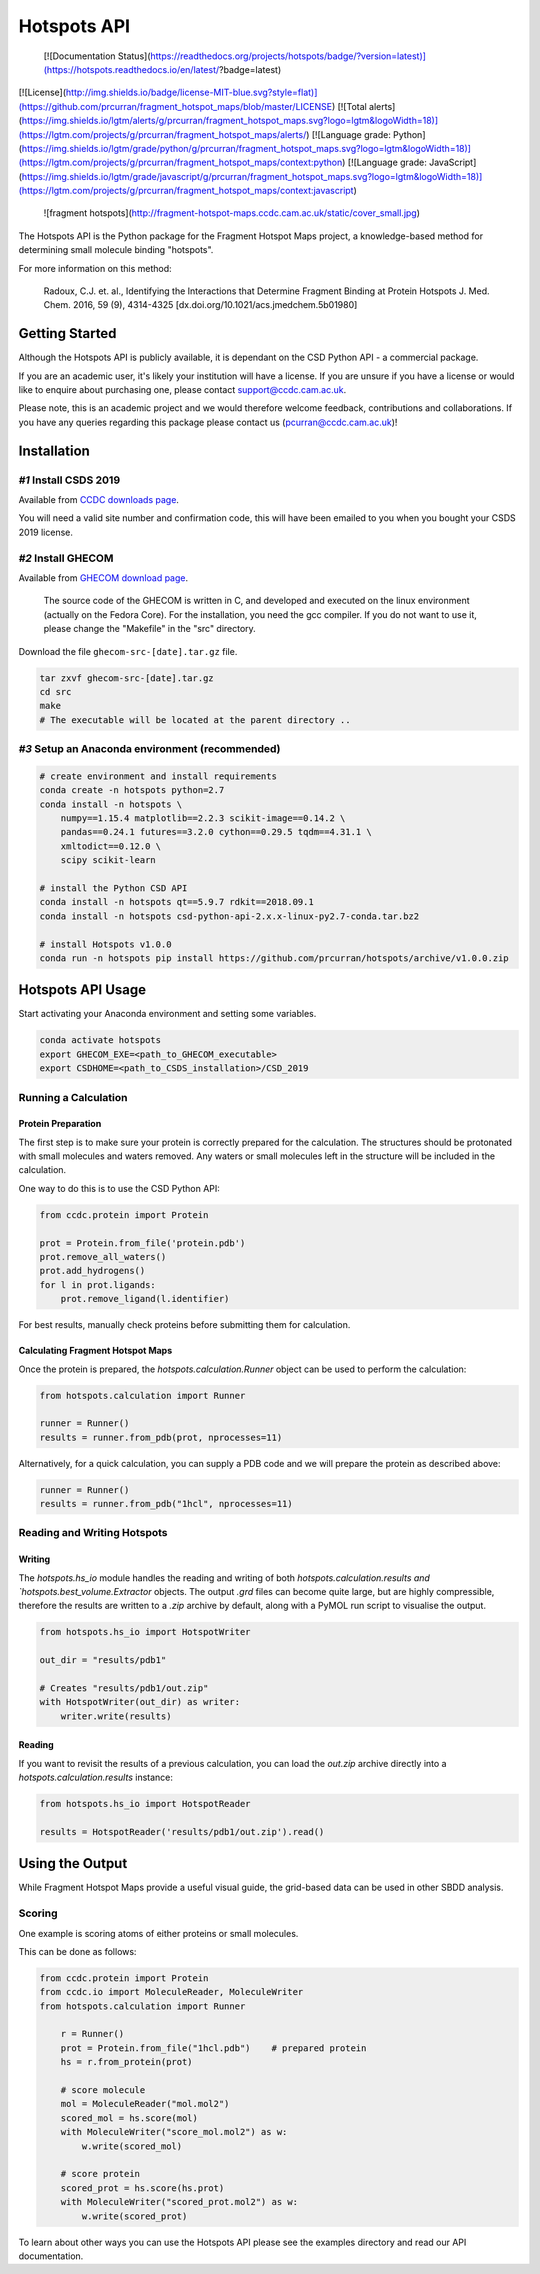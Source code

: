 ************
Hotspots API
************

 [![Documentation Status](https://readthedocs.org/projects/hotspots/badge/?version=latest)](https://hotspots.readthedocs.io/en/latest/?badge=latest)	
[![License](http://img.shields.io/badge/license-MIT-blue.svg?style=flat)](https://github.com/prcurran/fragment_hotspot_maps/blob/master/LICENSE)	
[![Total alerts](https://img.shields.io/lgtm/alerts/g/prcurran/fragment_hotspot_maps.svg?logo=lgtm&logoWidth=18)](https://lgtm.com/projects/g/prcurran/fragment_hotspot_maps/alerts/)	
[![Language grade: Python](https://img.shields.io/lgtm/grade/python/g/prcurran/fragment_hotspot_maps.svg?logo=lgtm&logoWidth=18)](https://lgtm.com/projects/g/prcurran/fragment_hotspot_maps/context:python)	
[![Language grade: JavaScript](https://img.shields.io/lgtm/grade/javascript/g/prcurran/fragment_hotspot_maps.svg?logo=lgtm&logoWidth=18)](https://lgtm.com/projects/g/prcurran/fragment_hotspot_maps/context:javascript)	


 ![fragment hotspots](http://fragment-hotspot-maps.ccdc.cam.ac.uk/static/cover_small.jpg)


The Hotspots API is the Python package for the Fragment Hotspot Maps project,
a knowledge-based method for determining small molecule binding "hotspots".

For more information on this method:

    Radoux, C.J. et. al., Identifying the Interactions that Determine Fragment
    Binding at Protein Hotspots J. Med. Chem. 2016, 59 (9), 4314-4325
    [dx.doi.org/10.1021/acs.jmedchem.5b01980]


Getting Started
===============

Although the Hotspots API is publicly available, it is dependant on the CSD
Python API - a commercial package.

If you are an academic user, it's likely your institution will have a license.
If you are unsure if you have a license or would like to enquire about
purchasing one, please contact support@ccdc.cam.ac.uk.

Please note, this is an academic project and we would therefore welcome
feedback, contributions and collaborations. If you have any queries regarding
this package please contact us (pcurran@ccdc.cam.ac.uk)!


Installation
============


*#1* Install CSDS 2019
----------------------

Available from `CCDC downloads page <https://www.ccdc.cam.ac.uk/support-and-resources/csdsdownloads/>`_.

You will need a valid site number and confirmation code, this will have been
emailed to you when you bought your CSDS 2019 license.


*#2* Install GHECOM
-------------------

Available from `GHECOM download page <http://strcomp.protein.osaka-u.ac.jp/ghecom/download_src.html>`_.

    The source code of the GHECOM is written in C, and developed and executed on
    the linux environment (actually on the Fedora Core).  For the installation,
    you need the gcc compiler.  If you do not want to use it, please change the
    "Makefile" in the "src" directory.

Download the file ``ghecom-src-[date].tar.gz`` file.

.. code-block:: shell
    
    tar zxvf ghecom-src-[date].tar.gz
    cd src
    make
    # The executable will be located at the parent directory ..


*#3* Setup an Anaconda environment (recommended)
------------------------------------------------

.. code-block:: shell
    
    # create environment and install requirements
    conda create -n hotspots python=2.7
    conda install -n hotspots \
        numpy==1.15.4 matplotlib==2.2.3 scikit-image==0.14.2 \
        pandas==0.24.1 futures==3.2.0 cython==0.29.5 tqdm==4.31.1 \
        xmltodict==0.12.0 \
        scipy scikit-learn
    
    # install the Python CSD API
    conda install -n hotspots qt==5.9.7 rdkit==2018.09.1
    conda install -n hotspots csd-python-api-2.x.x-linux-py2.7-conda.tar.bz2
    
    # install Hotspots v1.0.0
    conda run -n hotspots pip install https://github.com/prcurran/hotspots/archive/v1.0.0.zip


Hotspots API Usage
==================

Start activating your Anaconda environment and setting some variables.

.. code-block:: shell

    conda activate hotspots
    export GHECOM_EXE=<path_to_GHECOM_executable>
    export CSDHOME=<path_to_CSDS_installation>/CSD_2019


Running a Calculation
---------------------

Protein Preparation
^^^^^^^^^^^^^^^^^^^

The first step is to make sure your protein is correctly prepared for the
calculation. The structures should be protonated with small molecules and
waters removed. Any waters or small molecules left in the structure will
be included in the calculation.

One way to do this is to use the CSD Python API:


.. code-block:: python
    
    from ccdc.protein import Protein

    prot = Protein.from_file('protein.pdb')
    prot.remove_all_waters()
    prot.add_hydrogens()
    for l in prot.ligands:
        prot.remove_ligand(l.identifier)


For best results, manually check proteins before submitting them for calculation.


Calculating Fragment Hotspot Maps
^^^^^^^^^^^^^^^^^^^^^^^^^^^^^^^^^

Once the protein is prepared, the `hotspots.calculation.Runner` object can be
used to perform the calculation:

.. code-block:: python

    from hotspots.calculation import Runner

    runner = Runner()
    results = runner.from_pdb(prot, nprocesses=11)
	

Alternatively, for a quick calculation, you can supply a PDB code and we will
prepare the protein as described above:

.. code-block:: python

    runner = Runner()
    results = runner.from_pdb("1hcl", nprocesses=11)


Reading and Writing Hotspots
----------------------------

Writing
^^^^^^^

The  `hotspots.hs_io` module handles the reading and writing of both  `hotspots.calculation.results
and  `hotspots.best_volume.Extractor` objects. The output `.grd` files can become quite large,
but are highly compressible, therefore the results are written to a `.zip` archive by default,
along with a PyMOL run script to visualise the output.

.. code-block:: python

    from hotspots.hs_io import HotspotWriter
	
    out_dir = "results/pdb1"

    # Creates "results/pdb1/out.zip"
    with HotspotWriter(out_dir) as writer:
        writer.write(results)

Reading
^^^^^^^

If you want to revisit the results of a previous calculation, you can load the
`out.zip` archive directly into a `hotspots.calculation.results` instance:

.. code-block:: python

    from hotspots.hs_io import HotspotReader

    results = HotspotReader('results/pdb1/out.zip').read()



Using the Output
================

While Fragment Hotspot Maps provide a useful visual guide, the grid-based data
can be used in other SBDD analysis.

Scoring
-------

One example is scoring atoms of either proteins or small molecules.

This can be done as follows: 

.. code-block:: python

    from ccdc.protein import Protein
    from ccdc.io import MoleculeReader, MoleculeWriter
    from hotspots.calculation import Runner
	
	r = Runner()
	prot = Protein.from_file("1hcl.pdb")    # prepared protein
	hs = r.from_protein(prot)
	
	# score molecule
	mol = MoleculeReader("mol.mol2")
	scored_mol = hs.score(mol)
	with MoleculeWriter("score_mol.mol2") as w:
	    w.write(scored_mol)
		
	# score protein
	scored_prot = hs.score(hs.prot)
	with MoleculeWriter("scored_prot.mol2") as w:
	    w.write(scored_prot)
    

To learn about other ways you can use the Hotspots API please see the examples
directory and read our API documentation.

